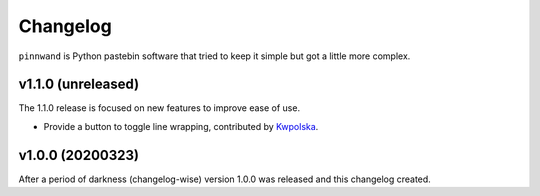 Changelog
#########

``pinnwand`` is Python pastebin software that tried to keep it simple but got
a little more complex.

v1.1.0 (unreleased)
*******************
The 1.1.0 release is focused on new features to improve ease of use.

* Provide a button to toggle line wrapping, contributed by Kwpolska_.

v1.0.0 (20200323)
*****************

After a period of darkness (changelog-wise) version 1.0.0 was released and this
changelog created.


.. _Kwpolska: https://github.com/Kwpolska
